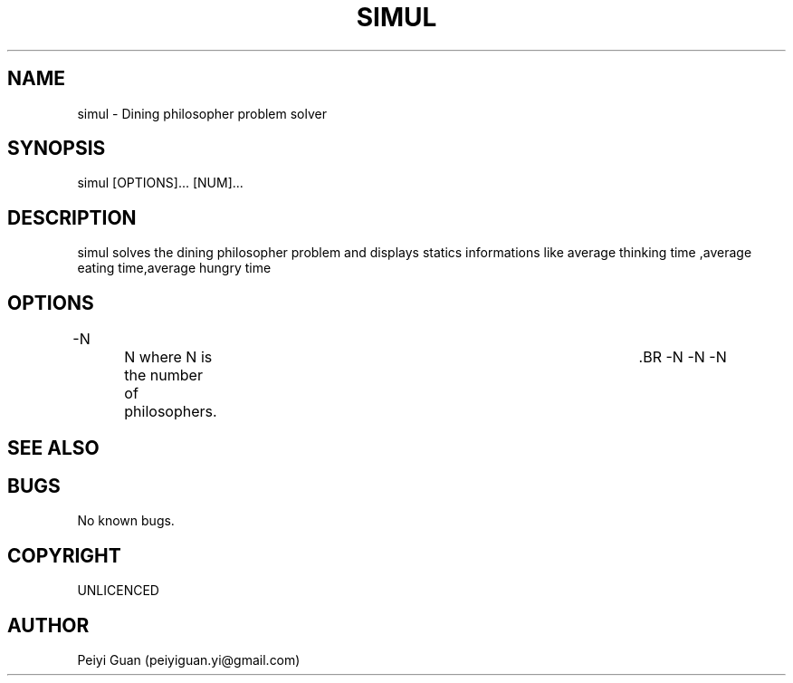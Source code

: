 .\" Manpage for marker.
.TH SIMUL 1 "7 JULY 2019" "1.0" "SIMUL man page"

.SH NAME
simul -  Dining philosopher problem solver

.SH SYNOPSIS
simul [OPTIONS]... [NUM]...
.SH DESCRIPTION
simul solves the dining philosopher problem and displays statics informations like average thinking time ,average eating time,average hungry time  

.SH OPTIONS
.BR \L --N
		N where N is the number of philosophers.	.BR
.BR \L --N
.BR \L --N
.BR \L --N

.SH SEE ALSO

.SH BUGS
No known bugs.
.SH COPYRIGHT 
UNLICENCED
.SH AUTHOR
Peiyi Guan (peiyiguan.yi@gmail.com)